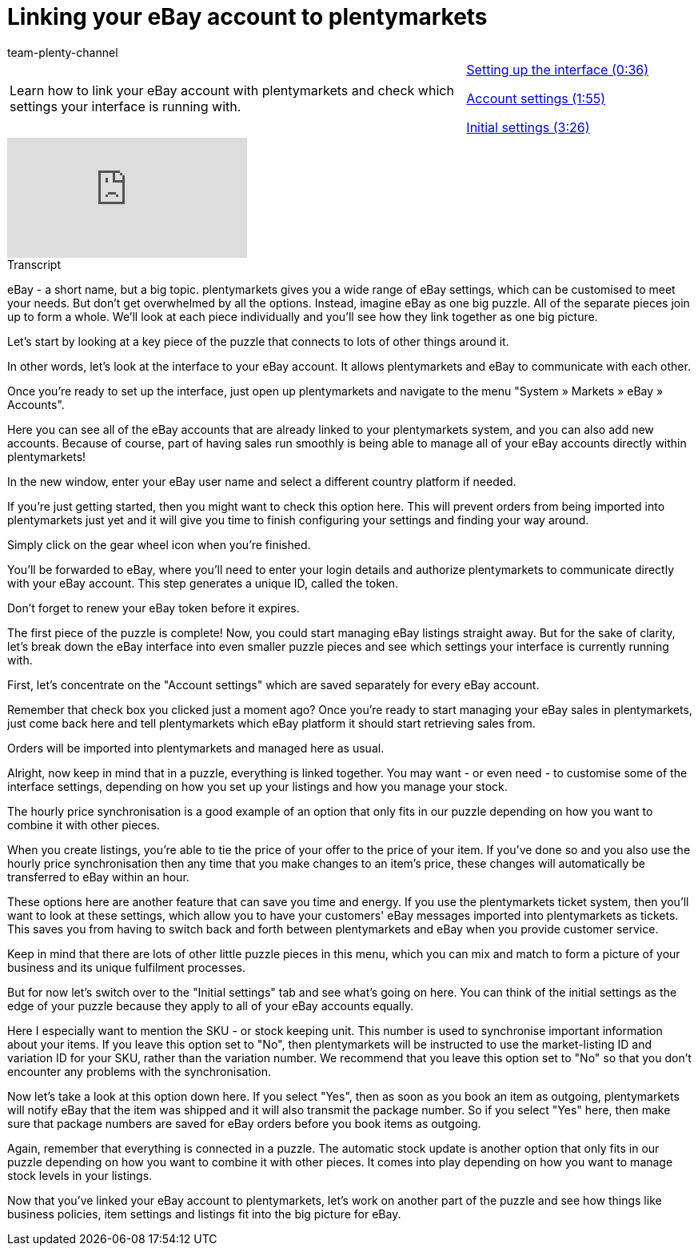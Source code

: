 = Linking your eBay account to plentymarkets
:page-index: false
:id: AFOMWXF
:author: team-plenty-channel

//tag::introduction[]
[cols="2, 1" grid=none]
|===
|Learn how to link your eBay account with plentymarkets and check which settings your interface is running with.
|xref:videos:ebay-account-interface-setup.adoc#video[Setting up the interface (0:36)]

xref:videos:ebay-account-settings.adoc#video[Account settings (1:55)]

xref:videos:ebay-account-initial-settings.adoc#video[Initial settings (3:26)]

|===
//end::introduction[]

video::198652645[vimeo]

// tag::transcript[]
[.collapseBox]
.Transcript
--
eBay - a short name, but a big topic. plentymarkets gives you a wide range of eBay settings, which can be customised to meet your needs. But don't get overwhelmed by all the options. Instead, imagine eBay as one big puzzle. All of the separate pieces join up to form a whole. We'll look at each piece individually and you'll see how they link together as one big picture.

Let's start by looking at a key piece of the puzzle that connects to lots of other things around it.

In other words, let's look at the interface to your eBay account. It allows plentymarkets and eBay to communicate with each other.

Once you're ready to set up the interface, just open up plentymarkets and navigate to the menu "System » Markets » eBay » Accounts".

Here you can see all of the eBay accounts that are already linked to your plentymarkets system, and you can also add new accounts. Because of course, part of having sales run smoothly is being able to manage all of your eBay accounts directly within plentymarkets!

In the new window, enter your eBay user name and select a different country platform if needed.

If you're just getting started, then you might want to check this option here. This will prevent orders from being imported into plentymarkets just yet and it will give you time to finish configuring your settings and finding your way around.

Simply click on the gear wheel icon when you're finished.

You'll be forwarded to eBay, where you'll need to enter your login details and authorize plentymarkets to communicate directly with your eBay account. This step generates a unique ID, called the token.

Don't forget to renew your eBay token before it expires.

The first piece of the puzzle is complete! Now, you could start managing eBay listings straight away. But for the sake of clarity, let's break down the eBay interface into even smaller puzzle pieces and see which settings your interface is currently running with.

First, let's concentrate on the "Account settings" which are saved separately for every eBay account.

Remember that check box you clicked just a moment ago? Once you're ready to start managing your eBay sales in plentymarkets, just come back here and tell plentymarkets which eBay platform it should start retrieving sales from.

Orders will be imported into plentymarkets and managed here as usual.

Alright, now keep in mind that in a puzzle, everything is linked together. You may want - or even need - to customise some of the interface settings, depending on how you set up your listings and how you manage your stock.

The hourly price synchronisation is a good example of an option that only fits in our puzzle depending on how you want to combine it with other pieces.

When you create listings, you're able to tie the price of your offer to the price of your item. If you've done so and you also use the hourly price synchronisation then any time that you make changes to an item's price, these changes will automatically be transferred to eBay within an hour.

These options here are another feature that can save you time and energy. If you use the plentymarkets ticket system, then you'll want to look at these settings, which allow you to have your customers' eBay messages imported into plentymarkets as tickets. This saves you from having to switch back and forth between plentymarkets and eBay when you provide customer service.

Keep in mind that there are lots of other little puzzle pieces in this menu, which you can mix and match to form a picture of your business and its unique fulfilment processes.

But for now let's switch over to the "Initial settings" tab and see what's going on here. You can think of the initial settings as the edge of your puzzle because they apply to all of your eBay accounts equally.

Here I especially want to mention the SKU - or stock keeping unit. This number is used to synchronise important information about your items. If you leave this option set to "No", then plentymarkets will be instructed to use the market-listing ID and variation ID for your SKU, rather than the variation number. We recommend that you leave this option set to "No" so that you don't encounter any problems with the synchronisation.

Now let's take a look at this option down here. If you select "Yes", then as soon as you book an item as outgoing, plentymarkets will notify eBay that the item was shipped and it will also transmit the package number. So if you select "Yes" here, then make sure that package numbers are saved for eBay orders before you book items as outgoing.

Again, remember that everything is connected in a puzzle. The automatic stock update is another option that only fits in our puzzle depending on how you want to combine it with other pieces. It comes into play depending on how you want to manage stock levels in your listings.

Now that you've linked your eBay account to plentymarkets, let's work on another part of the puzzle and see how things like business policies, item settings and listings fit into the big picture for eBay.
--
//end::transcript[]
